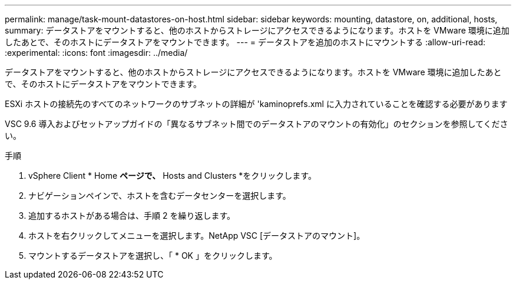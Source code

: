---
permalink: manage/task-mount-datastores-on-host.html 
sidebar: sidebar 
keywords: mounting, datastore, on, additional, hosts, 
summary: データストアをマウントすると、他のホストからストレージにアクセスできるようになります。ホストを VMware 環境に追加したあとで、そのホストにデータストアをマウントできます。 
---
= データストアを追加のホストにマウントする
:allow-uri-read: 
:experimental: 
:icons: font
:imagesdir: ../media/


[role="lead"]
データストアをマウントすると、他のホストからストレージにアクセスできるようになります。ホストを VMware 環境に追加したあとで、そのホストにデータストアをマウントできます。

ESXi ホストの接続先のすべてのネットワークのサブネットの詳細が 'kaminoprefs.xml に入力されていることを確認する必要があります

VSC 9.6 導入およびセットアップガイドの「異なるサブネット間でのデータストアのマウントの有効化」のセクションを参照してください。

.手順
. vSphere Client * Home *ページで、* Hosts and Clusters *をクリックします。
. ナビゲーションペインで、ホストを含むデータセンターを選択します。
. 追加するホストがある場合は、手順 2 を繰り返します。
. ホストを右クリックしてメニューを選択します。NetApp VSC [データストアのマウント]。
. マウントするデータストアを選択し、「 * OK 」をクリックします。

